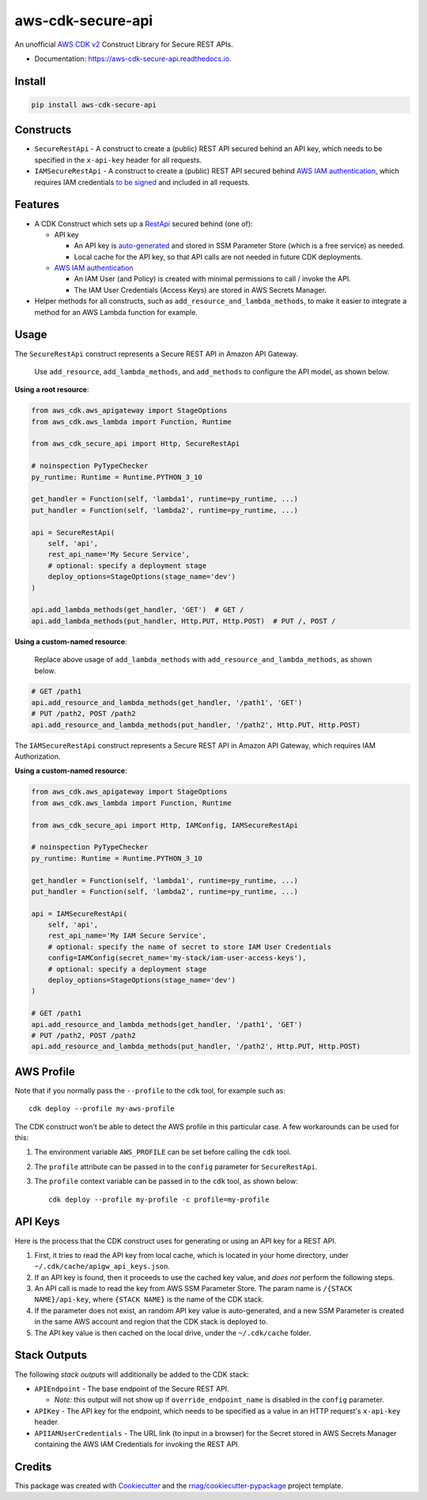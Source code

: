 ==================
aws-cdk-secure-api
==================


.. image:: https://img.shields.io/pypi/v/aws-cdk-secure-api.svg
        :target: https://pypi.org/project/aws-cdk-secure-api

.. image:: https://img.shields.io/pypi/pyversions/aws-cdk-secure-api.svg
        :target: https://pypi.org/project/aws-cdk-secure-api

.. image:: https://github.com/rnag/aws-cdk-secure-api/actions/workflows/dev.yml/badge.svg
        :target: https://github.com/rnag/aws-cdk-secure-api/actions/workflows/dev.yml

.. image:: https://readthedocs.org/projects/aws-cdk-secure-api/badge/?version=latest
        :target: https://aws-cdk-secure-api.readthedocs.io/en/latest/?version=latest
        :alt: Documentation Status


.. image:: https://pyup.io/repos/github/rnag/aws-cdk-secure-api/shield.svg
     :target: https://pyup.io/repos/github/rnag/aws-cdk-secure-api/
     :alt: Updates


An unofficial `AWS CDK v2`_ Construct Library for Secure REST APIs.

* Documentation: https://aws-cdk-secure-api.readthedocs.io.

.. _`AWS CDK v2`: https://aws.amazon.com/about-aws/whats-new/2021/12/aws-cloud-development-kit-cdk-generally-available/

Install
-------

.. code-block:: console

    pip install aws-cdk-secure-api

Constructs
----------

* ``SecureRestApi`` - A construct to create a (public) REST API secured behind an API key, which needs to be
  specified in the ``x-api-key`` header for all requests.

* ``IAMSecureRestApi`` - A construct to create a (public) REST API secured behind `AWS IAM authentication`_, which
  requires IAM credentials `to be signed`_ and included in all requests.

.. _to be signed: https://docs.aws.amazon.com/apigateway/latest/developerguide/http-api-access-control-iam.html

Features
--------

* A CDK Construct which sets up a `RestApi`_ secured behind (one of):

  * API key

    * An API key is `auto-generated`_ and stored in SSM Parameter Store (which is
      a free service) as needed.

    * Local cache for the API key, so that API calls are not needed in future
      CDK deployments.

  * `AWS IAM authentication`_

    * An IAM User (and Policy) is created with minimal permissions to call / invoke the API.

    * The IAM User Credentials (Access Keys) are stored in AWS Secrets Manager.

* Helper methods for all constructs, such as ``add_resource_and_lambda_methods``, to make it easier to
  integrate a method for an AWS Lambda function for example.

.. _`RestApi`: https://docs.aws.amazon.com/cdk/api/v2/docs/aws-cdk-lib.aws_apigateway.RestApi.html
.. _`auto-generated`: https://docs.aws.amazon.com/secretsmanager/latest/apireference/API_GetRandomPassword.html

Usage
-----

The ``SecureRestApi`` construct represents a Secure REST API in Amazon API Gateway.

    Use ``add_resource``, ``add_lambda_methods``, and ``add_methods`` to
    configure the API model, as shown below.

**Using a root resource**:

.. code:: python3

    from aws_cdk.aws_apigateway import StageOptions
    from aws_cdk.aws_lambda import Function, Runtime

    from aws_cdk_secure_api import Http, SecureRestApi

    # noinspection PyTypeChecker
    py_runtime: Runtime = Runtime.PYTHON_3_10

    get_handler = Function(self, 'lambda1', runtime=py_runtime, ...)
    put_handler = Function(self, 'lambda2', runtime=py_runtime, ...)

    api = SecureRestApi(
        self, 'api',
        rest_api_name='My Secure Service',
        # optional: specify a deployment stage
        deploy_options=StageOptions(stage_name='dev')
    )

    api.add_lambda_methods(get_handler, 'GET')  # GET /
    api.add_lambda_methods(put_handler, Http.PUT, Http.POST)  # PUT /, POST /

**Using a custom-named resource**:

    Replace above usage of ``add_lambda_methods`` with
    ``add_resource_and_lambda_methods``, as shown below.

.. code:: python3

    # GET /path1
    api.add_resource_and_lambda_methods(get_handler, '/path1', 'GET')
    # PUT /path2, POST /path2
    api.add_resource_and_lambda_methods(put_handler, '/path2', Http.PUT, Http.POST)

The ``IAMSecureRestApi`` construct represents a Secure REST API in Amazon API Gateway,
which requires IAM Authorization.

**Using a custom-named resource**:

.. code:: python3

    from aws_cdk.aws_apigateway import StageOptions
    from aws_cdk.aws_lambda import Function, Runtime

    from aws_cdk_secure_api import Http, IAMConfig, IAMSecureRestApi

    # noinspection PyTypeChecker
    py_runtime: Runtime = Runtime.PYTHON_3_10

    get_handler = Function(self, 'lambda1', runtime=py_runtime, ...)
    put_handler = Function(self, 'lambda2', runtime=py_runtime, ...)

    api = IAMSecureRestApi(
        self, 'api',
        rest_api_name='My IAM Secure Service',
        # optional: specify the name of secret to store IAM User Credentials
        config=IAMConfig(secret_name='my-stack/iam-user-access-keys'),
        # optional: specify a deployment stage
        deploy_options=StageOptions(stage_name='dev')
    )

    # GET /path1
    api.add_resource_and_lambda_methods(get_handler, '/path1', 'GET')
    # PUT /path2, POST /path2
    api.add_resource_and_lambda_methods(put_handler, '/path2', Http.PUT, Http.POST)

AWS Profile
-----------

Note that if you normally pass the ``--profile`` to the ``cdk`` tool, for example such as::

    cdk deploy --profile my-aws-profile

The CDK construct won't be able to detect the AWS profile in this particular case.
A few workarounds can be used for this:

1. The environment variable ``AWS_PROFILE`` can be set before calling the ``cdk`` tool.
2. The ``profile`` attribute can be passed in to the ``config`` parameter for ``SecureRestApi``.
3. The ``profile`` context variable can be passed in to the ``cdk`` tool,
   as shown below::

       cdk deploy --profile my-profile -c profile=my-profile

API Keys
--------

Here is the process that the CDK construct uses for generating
or using an API key for a REST API.

1. First, it tries to read the API key from local cache, which is located in your
   home directory, under ``~/.cdk/cache/apigw_api_keys.json``.
2. If an API key is found, then it proceeds to use the cached key value, and *does not*
   perform the following steps.
3. An API call is made to read the key from AWS SSM Parameter Store. The param
   name is ``/{STACK NAME}/api-key``, where ``{STACK NAME}`` is the name of the CDK stack.
4. If the parameter does not exist, an random API key value is auto-generated, and a new
   SSM Parameter is created in the same AWS account and region that the CDK stack is deployed to.
5. The API key value is then cached on the local drive, under the ``~/.cdk/cache`` folder.

Stack Outputs
-------------

The following *stack outputs* will additionally be added to the CDK stack:

* ``APIEndpoint`` - The base endpoint of the Secure REST API.

  * *Note:* this output will not show up if ``override_endpoint_name`` is disabled
    in the ``config`` parameter.

* ``APIKey`` - The API key for the endpoint, which needs to be specified
  as a value in an HTTP request's ``x-api-key`` header.

* ``APIIAMUserCredentials`` - The URL link (to input in a browser) for the Secret
  stored in AWS Secrets Manager containing the AWS IAM Credentials for invoking the REST API.

Credits
-------

This package was created with Cookiecutter_ and the `rnag/cookiecutter-pypackage`_ project template.

.. _AWS IAM authentication: https://repost.aws/knowledge-center/iam-authentication-api-gateway
.. _Cookiecutter: https://github.com/cookiecutter/cookiecutter
.. _`rnag/cookiecutter-pypackage`: https://github.com/rnag/cookiecutter-pypackage
